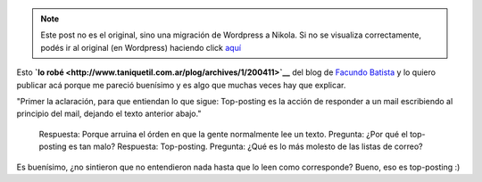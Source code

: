 .. link:
.. description:
.. tags: general
.. date: 2010/09/16 22:57:49
.. title: Top-posting
.. slug: top-posting


.. note::

   Este post no es el original, sino una migración de Wordpress a
   Nikola. Si no se visualiza correctamente, podés ir al original (en
   Wordpress) haciendo click aquí_

.. _aquí: http://humitos.wordpress.com/2010/09/16/top-posting/


Esto **`lo
robé <http://www.taniquetil.com.ar/plog/archives/1/200411>`__** del blog
de `Facundo Batista <http://www.taniquetil.com.ar/plog>`__ y lo quiero
publicar acá porque me pareció buenísimo y es algo que muchas veces hay
que explicar.

"Primer la aclaración, para que entiendan lo que sigue: Top-posting es
la acción de responder a un mail escribiendo al principio del mail,
dejando el texto anterior abajo."

    Respuesta: Porque arruina el órden en que la gente normalmente lee
    un texto. Pregunta: ¿Por qué el top-posting es tan malo? Respuesta:
    Top-posting. Pregunta: ¿Qué es lo más molesto de las listas de
    correo?

Es buenísimo, ¿no sintieron que no entendieron nada hasta que lo leen
como corresponde? Bueno, eso es top-posting :)
